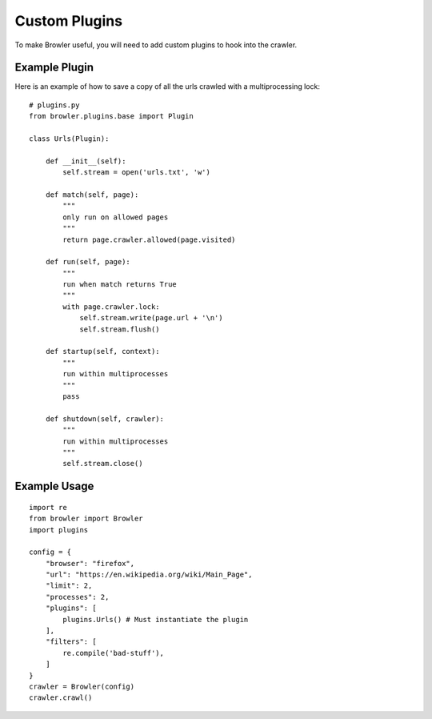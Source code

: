=================
Custom Plugins
=================

To make Browler useful, you will need to add custom plugins to hook into the crawler.

------------------------
Example Plugin
------------------------

Here is an example of how to save a copy of all the urls crawled with a multiprocessing lock::

    # plugins.py
    from browler.plugins.base import Plugin

    class Urls(Plugin):

        def __init__(self):
            self.stream = open('urls.txt', 'w')

        def match(self, page):
            """
            only run on allowed pages
            """
            return page.crawler.allowed(page.visited)

        def run(self, page):
            """
            run when match returns True
            """
            with page.crawler.lock:
                self.stream.write(page.url + '\n')
                self.stream.flush()

        def startup(self, context):
            """
            run within multiprocesses
            """
            pass

        def shutdown(self, crawler):
            """
            run within multiprocesses
            """
            self.stream.close()



------------------------
Example Usage
------------------------

::

    import re
    from browler import Browler
    import plugins

    config = {
        "browser": "firefox",
        "url": "https://en.wikipedia.org/wiki/Main_Page",
        "limit": 2,
        "processes": 2,
        "plugins": [
            plugins.Urls() # Must instantiate the plugin
        ],
        "filters": [
            re.compile('bad-stuff'),
        ]
    }
    crawler = Browler(config)
    crawler.crawl()
